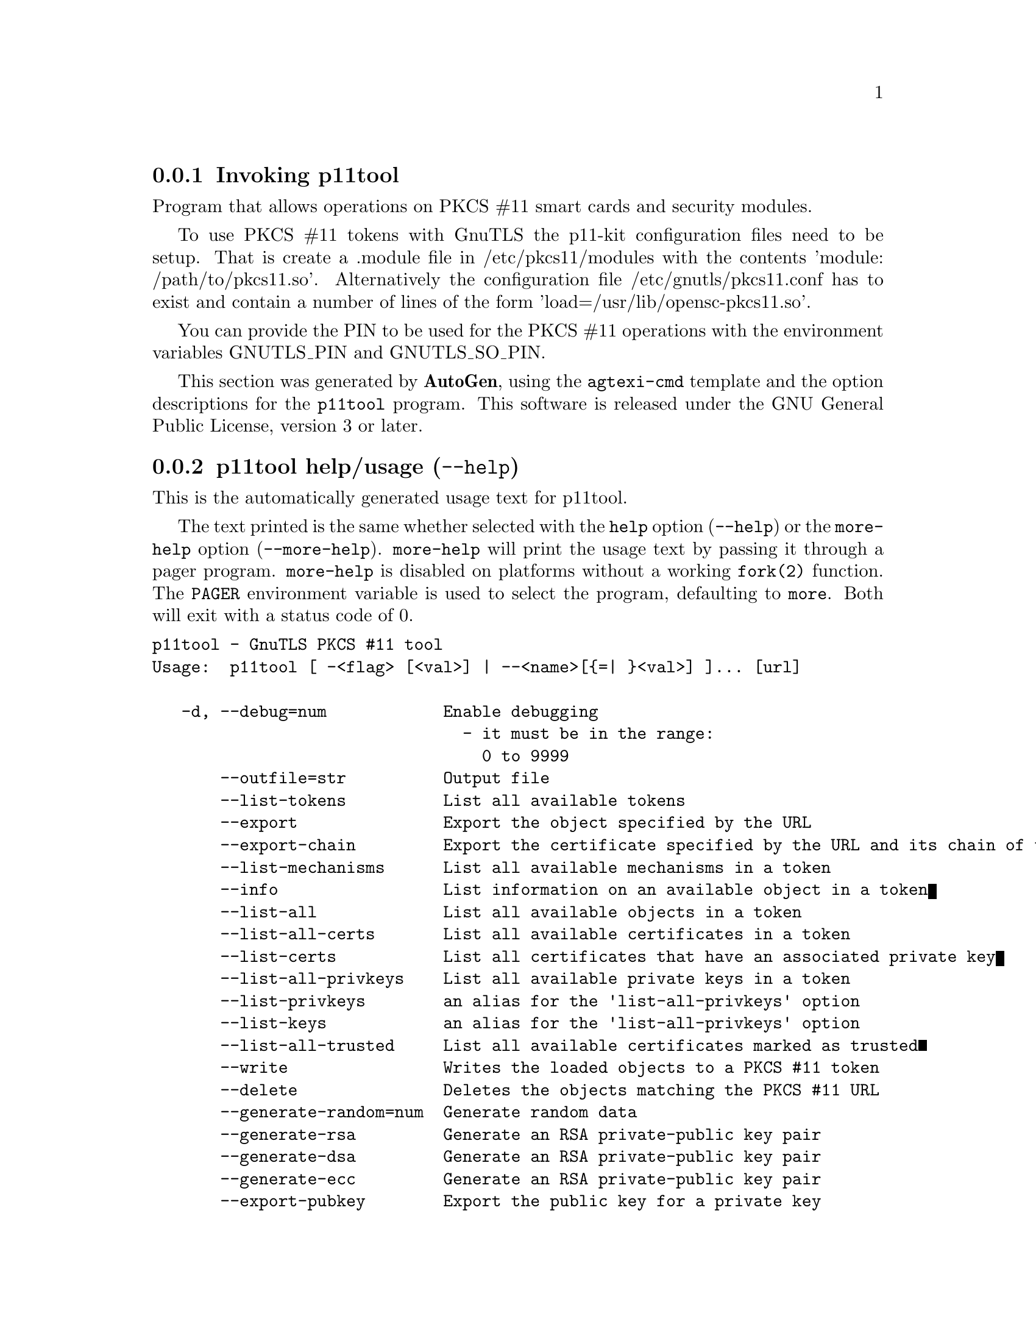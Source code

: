 @node p11tool Invocation
@subsection Invoking p11tool
@pindex p11tool
@ignore
#  -*- buffer-read-only: t -*- vi: set ro:
#
# DO NOT EDIT THIS FILE   (invoke-p11tool.texi)
#
# It has been AutoGen-ed
# From the definitions    ../src/p11tool-args.def
# and the template file   agtexi-cmd.tpl
@end ignore


Program that allows operations on PKCS #11 smart cards
and security modules. 

To use PKCS #11 tokens with GnuTLS the p11-kit configuration files need to be setup.
That is create a .module file in /etc/pkcs11/modules with the contents 'module: /path/to/pkcs11.so'.
Alternatively the configuration file /etc/gnutls/pkcs11.conf has to exist and contain a number
of lines of the form 'load=/usr/lib/opensc-pkcs11.so'.

You can provide the PIN to be used for the PKCS #11 operations with the environment variables
GNUTLS_PIN and GNUTLS_SO_PIN.


This section was generated by @strong{AutoGen},
using the @code{agtexi-cmd} template and the option descriptions for the @code{p11tool} program.
This software is released under the GNU General Public License, version 3 or later.


@anchor{p11tool usage}
@subsection p11tool help/usage (@option{--help})
@cindex p11tool help

This is the automatically generated usage text for p11tool.

The text printed is the same whether selected with the @code{help} option
(@option{--help}) or the @code{more-help} option (@option{--more-help}).  @code{more-help} will print
the usage text by passing it through a pager program.
@code{more-help} is disabled on platforms without a working
@code{fork(2)} function.  The @code{PAGER} environment variable is
used to select the program, defaulting to @file{more}.  Both will exit
with a status code of 0.

@exampleindent 0
@example
p11tool - GnuTLS PKCS #11 tool
Usage:  p11tool [ -<flag> [<val>] | --<name>[@{=| @}<val>] ]... [url]

   -d, --debug=num            Enable debugging
                                - it must be in the range:
                                  0 to 9999
       --outfile=str          Output file
       --list-tokens          List all available tokens
       --export               Export the object specified by the URL
       --export-chain         Export the certificate specified by the URL and its chain of trust
       --list-mechanisms      List all available mechanisms in a token
       --info                 List information on an available object in a token
       --list-all             List all available objects in a token
       --list-all-certs       List all available certificates in a token
       --list-certs           List all certificates that have an associated private key
       --list-all-privkeys    List all available private keys in a token
       --list-privkeys        an alias for the 'list-all-privkeys' option
       --list-keys            an alias for the 'list-all-privkeys' option
       --list-all-trusted     List all available certificates marked as trusted
       --write                Writes the loaded objects to a PKCS #11 token
       --delete               Deletes the objects matching the PKCS #11 URL
       --generate-random=num  Generate random data
       --generate-rsa         Generate an RSA private-public key pair
       --generate-dsa         Generate an RSA private-public key pair
       --generate-ecc         Generate an RSA private-public key pair
       --export-pubkey        Export the public key for a private key
       --label=str            Sets a label for the write operation
       --mark-wrap            Marks the generated key to be a wrapping key
                                - disabled as '--no-mark-wrap'
       --mark-trusted         Marks the object to be written as trusted
                                - disabled as '--no-mark-trusted'
       --mark-ca              Marks the object to be written as a CA
                                - disabled as '--no-mark-ca'
       --mark-private         Marks the object to be written as private
                                - disabled as '--no-mark-private'
                                - enabled by default
       --trusted              an alias for the 'mark-trusted' option
       --ca                   an alias for the 'mark-ca' option
       --private              an alias for the 'mark-private' option
                                - enabled by default
       --login                Force (user) login to token
                                - disabled as '--no-login'
       --so-login             Force security officer login to token
                                - disabled as '--no-so-login'
       --admin-login          an alias for the 'so-login' option
       --detailed-url         Print detailed URLs
                                - disabled as '--no-detailed-url'
   -!, --secret-key=str       Provide a hex encoded secret key
   -", --load-privkey=file    Private key file to use
                                - file must pre-exist
   -#, --load-pubkey=file     Public key file to use
                                - file must pre-exist
   -$, --load-certificate=file Certificate file to use
                                - file must pre-exist
   -8, --pkcs8                Use PKCS #8 format for private keys
   -%, --bits=num             Specify the number of bits for key generate
   -&, --curve=str            Specify the curve used for EC key generation
   -', --sec-param=str        Specify the security level
   -(, --inder                Use DER/RAW format for input
                                - disabled as '--no-inder'
   -), --inraw                an alias for the 'inder' option
   -*, --outder               Use DER format for output certificates, private keys, and DH parameters
                                - disabled as '--no-outder'
   -+, --outraw               an alias for the 'outder' option
   -,, --initialize           Initializes a PKCS #11 token
   --, --set-pin=str          Specify the PIN to use on token initialization
   -., --set-so-pin=str       Specify the Security Officer's PIN to use on token initialization
   -/, --provider=file        Specify the PKCS #11 provider library
                                - file must pre-exist
   -0, --batch                Disable all interaction with the tool.  All parameters need to be
specified on command line.
   -v, --version[=arg]        output version information and exit
   -h, --help                 display extended usage information and exit
   -!, --more-help            extended usage information passed thru pager

Options are specified by doubled hyphens and their name or by a single
hyphen and the flag character.
Operands and options may be intermixed.  They will be reordered.

Program that allows operations on PKCS #11 smart cards and security
modules.

To use PKCS #11 tokens with GnuTLS the p11-kit configuration files need to
be setup.  That is create a .module file in /etc/pkcs11/modules with the
contents 'module: /path/to/pkcs11.so'.  Alternatively the configuration
file /etc/gnutls/pkcs11.conf has to exist and contain a number of lines of
the form 'load=/usr/lib/opensc-pkcs11.so'.

You can provide the PIN to be used for the PKCS #11 operations with the
environment variables GNUTLS_PIN and GNUTLS_SO_PIN.

@end example
@exampleindent 4

@anchor{p11tool debug}
@subsection debug option (-d)

This is the ``enable debugging'' option.
This option takes a number argument.
Specifies the debug level.
@anchor{p11tool export-chain}
@subsection export-chain option

This is the ``export the certificate specified by the url and its chain of trust'' option.
Exports the certificate specified by the URL and generates its chain of trust based on the stored certificates in the module.
@anchor{p11tool list-all-privkeys}
@subsection list-all-privkeys option

This is the ``list all available private keys in a token'' option.
Lists all the private keys in a token that match the specified URL.
@anchor{p11tool list-privkeys}
@subsection list-privkeys option

This is an alias for the @code{list-all-privkeys} option,
@pxref{p11tool list-all-privkeys, the list-all-privkeys option documentation}.

@anchor{p11tool list-keys}
@subsection list-keys option

This is an alias for the @code{list-all-privkeys} option,
@pxref{p11tool list-all-privkeys, the list-all-privkeys option documentation}.

@anchor{p11tool write}
@subsection write option

This is the ``writes the loaded objects to a pkcs #11 token'' option.
It can be used to write private keys, certificates or secret keys to a token.
@anchor{p11tool generate-random}
@subsection generate-random option

This is the ``generate random data'' option.
This option takes a number argument.
Asks the token to generate a number of bytes of random bytes.
@anchor{p11tool generate-rsa}
@subsection generate-rsa option

This is the ``generate an rsa private-public key pair'' option.
Generates an RSA private-public key pair on the specified token.
@anchor{p11tool generate-dsa}
@subsection generate-dsa option

This is the ``generate an rsa private-public key pair'' option.
Generates an RSA private-public key pair on the specified token.
@anchor{p11tool generate-ecc}
@subsection generate-ecc option

This is the ``generate an rsa private-public key pair'' option.
Generates an RSA private-public key pair on the specified token.
@anchor{p11tool export-pubkey}
@subsection export-pubkey option

This is the ``export the public key for a private key'' option.
Exports the public key for the specified private key
@anchor{p11tool mark-wrap}
@subsection mark-wrap option

This is the ``marks the generated key to be a wrapping key'' option.

@noindent
This option has some usage constraints.  It:
@itemize @bullet
@item
can be disabled with --no-mark-wrap.
@end itemize

Marks the generated key with the CKA_WRAP flag.
@anchor{p11tool mark-trusted}
@subsection mark-trusted option

This is the ``marks the object to be written as trusted'' option.

@noindent
This option has some usage constraints.  It:
@itemize @bullet
@item
can be disabled with --no-mark-trusted.
@end itemize

Marks the object to be generated/copied with the CKA_TRUST flag.
@anchor{p11tool mark-ca}
@subsection mark-ca option

This is the ``marks the object to be written as a ca'' option.

@noindent
This option has some usage constraints.  It:
@itemize @bullet
@item
can be disabled with --no-mark-ca.
@end itemize

Marks the object to be generated/copied with the CKA_CERTIFICATE_CATEGORY as CA.
@anchor{p11tool mark-private}
@subsection mark-private option

This is the ``marks the object to be written as private'' option.

@noindent
This option has some usage constraints.  It:
@itemize @bullet
@item
can be disabled with --no-mark-private.
@item
It is enabled by default.
@end itemize

Marks the object to be generated/copied with the CKA_PRIVATE flag. The written object will require a PIN to be used.
@anchor{p11tool trusted}
@subsection trusted option

This is an alias for the @code{mark-trusted} option,
@pxref{p11tool mark-trusted, the mark-trusted option documentation}.

@anchor{p11tool ca}
@subsection ca option

This is an alias for the @code{mark-ca} option,
@pxref{p11tool mark-ca, the mark-ca option documentation}.

@anchor{p11tool private}
@subsection private option

This is an alias for the @code{mark-private} option,
@pxref{p11tool mark-private, the mark-private option documentation}.

@anchor{p11tool so-login}
@subsection so-login option

This is the ``force security officer login to token'' option.

@noindent
This option has some usage constraints.  It:
@itemize @bullet
@item
can be disabled with --no-so-login.
@end itemize

Forces login to the token as security officer (admin).
@anchor{p11tool admin-login}
@subsection admin-login option

This is an alias for the @code{so-login} option,
@pxref{p11tool so-login, the so-login option documentation}.

@anchor{p11tool sec-param}
@subsection sec-param option

This is the ``specify the security level'' option.
This option takes a string argument @file{Security parameter}.
This is alternative to the bits option. Available options are [low, legacy, medium, high, ultra].
@anchor{p11tool inder}
@subsection inder option

This is the ``use der/raw format for input'' option.

@noindent
This option has some usage constraints.  It:
@itemize @bullet
@item
can be disabled with --no-inder.
@end itemize

Use DER/RAW format for input certificates and private keys.
@anchor{p11tool inraw}
@subsection inraw option

This is an alias for the @code{inder} option,
@pxref{p11tool inder, the inder option documentation}.

@anchor{p11tool outder}
@subsection outder option

This is the ``use der format for output certificates, private keys, and dh parameters'' option.

@noindent
This option has some usage constraints.  It:
@itemize @bullet
@item
can be disabled with --no-outder.
@end itemize

The output will be in DER or RAW format.
@anchor{p11tool outraw}
@subsection outraw option

This is an alias for the @code{outder} option,
@pxref{p11tool outder, the outder option documentation}.

@anchor{p11tool set-pin}
@subsection set-pin option

This is the ``specify the pin to use on token initialization'' option.
This option takes a string argument.
Alternatively the GNUTLS_PIN environment variable may be used.
@anchor{p11tool set-so-pin}
@subsection set-so-pin option

This is the ``specify the security officer's pin to use on token initialization'' option.
This option takes a string argument.
Alternatively the GNUTLS_SO_PIN environment variable may be used.
@anchor{p11tool provider}
@subsection provider option

This is the ``specify the pkcs #11 provider library'' option.
This option takes a file argument.
This will override the default options in /etc/gnutls/pkcs11.conf
@anchor{p11tool exit status}
@subsection p11tool exit status

One of the following exit values will be returned:
@table @samp
@item 0 (EXIT_SUCCESS)
Successful program execution.
@item 1 (EXIT_FAILURE)
The operation failed or the command syntax was not valid.
@end table
@anchor{p11tool See Also}
@subsection p11tool See Also
    certtool (1)
@anchor{p11tool Examples}
@subsection p11tool Examples
To view all tokens in your system use:
@example
$ p11tool --list-tokens
@end example

To view all objects in a token use:
@example
$ p11tool --login --list-all "pkcs11:TOKEN-URL"
@end example

To store a private key and a certificate in a token run:
@example
$ p11tool --login --write "pkcs11:URL" --load-privkey key.pem \
          --label "Mykey"
$ p11tool --login --write "pkcs11:URL" --load-certificate cert.pem \
          --label "Mykey"
@end example
Note that some tokens require the same label to be used for the certificate
and its corresponding private key.

To generate an RSA private key inside the token use:
@example
$ p11tool --login --generate-rsa --bits 1024 --label "MyNewKey" \
          --outfile MyNewKey.pub "pkcs11:TOKEN-URL"
@end example
The bits parameter in the above example is explicitly set because some
tokens only support limited choices in the bit length. The output file is the
corresponding public key. This key can be used to general a certificate
request with certtool.
@example
certtool --generate-request --load-privkey "pkcs11:KEY-URL" \
   --load-pubkey MyNewKey.pub --outfile request.pem
@end example
